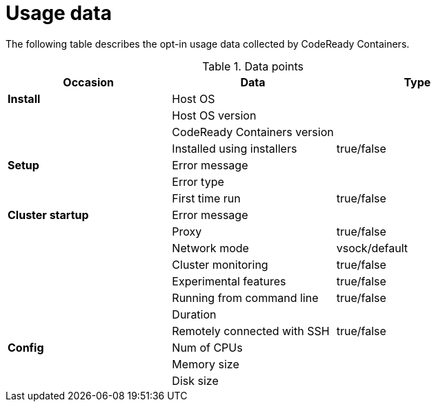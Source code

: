 = Usage data

The following table describes the opt-in usage data collected by CodeReady Containers.

.Data points
|===
|Occasion          | Data                         | Type 

|*Install*         | Host OS                      |
|                  | Host OS version              |
|                  | CodeReady Containers version |
|                  | Installed using installers   | true/false

|*Setup*           | Error message                |
|                  | Error type                   |
|                  | First time run               | true/false
|*Cluster startup* | Error message                |
|                  | Proxy                        | true/false
|                  | Network mode                 | vsock/default
|                  | Cluster monitoring           | true/false
|                  | Experimental features        | true/false
|                  | Running from command line    | true/false
|                  | Duration                     |
|                  | Remotely connected with SSH  | true/false

|*Config*          | Num of CPUs                  | 
|                  | Memory size                  |
|                  | Disk size                    |
|===
